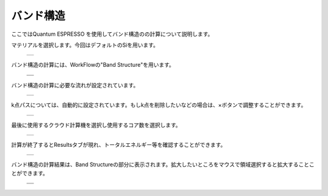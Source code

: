==========
バンド構造
==========

ここではQuantum ESPRESSO を使用してバンド構造のの計算について説明します。

| マテリアルを選択します。今回はデフォルトのSiを用います。

  +--------------------------------------------------------------------------+
  | .. image:: ./imgs/qe_band_001.png                                        |
  |    :scale: 40 %                                                          |
  |    :align: center                                                        |
  +--------------------------------------------------------------------------+

| バンド構造の計算には、WorkFlowの"Band Structure"を用います。

  +--------------------------------------------------------------------------+
  | .. image:: ./imgs/qe_band_002.png                                        |
  |    :scale: 40 %                                                          |
  |    :align: center                                                        |
  +--------------------------------------------------------------------------+
  | .. image:: ./imgs/qe_band_003.png                                        |
  |    :scale: 40 %                                                          |
  |    :align: center                                                        |
  +--------------------------------------------------------------------------+
 
| バンド構造の計算に必要な流れが設定されています。

  +--------------------------------------------------------------------------+
  | .. image:: ./imgs/qe_band_004.png                                        |
  |    :scale: 40 %                                                          |
  |    :align: center                                                        |
  +--------------------------------------------------------------------------+

k点パスについては、自動的に設定されています。もしk点を削除したいなどの場合は、×ボタンで調整することができます。

  +--------------------------------------------------------------------------+
  | .. image:: ./imgs/qe_band_005.png                                        |
  |    :scale: 40 %                                                          |
  |    :align: center                                                        |
  +--------------------------------------------------------------------------+

| 最後に使用するクラウド計算機を選択し使用するコア数を選択します。

  +--------------------------------------------------------------------------+
  | .. image:: ./imgs/qe_band_006.png                                        |
  |    :scale: 40 %                                                          |
  |    :align: center                                                        |
  +--------------------------------------------------------------------------+

| 計算が終了するとResultsタブが現れ、トータルエネルギー等を確認することができます。

  +--------------------------------------------------------------------------+
  | .. image:: ./imgs/qe_band_007.png                                        |
  |    :scale: 40 %                                                          |
  |    :align: center                                                        |
  +--------------------------------------------------------------------------+

| バンド構造の計算結果は、Band Structureの部分に表示されます。拡大したいところをマウスで領域選択すると拡大することことができます。

  +--------------------------------------------------------------------------+
  | .. image:: ./imgs/qe_dos_008.png                                         |
  |    :scale: 40 %                                                          |
  |    :align: center                                                        |
  +--------------------------------------------------------------------------+
  | .. image:: ./imgs/qe_dos_009.png                                         |
  |    :scale: 40 %                                                          |
  |    :align: center                                                        |
  +--------------------------------------------------------------------------+

